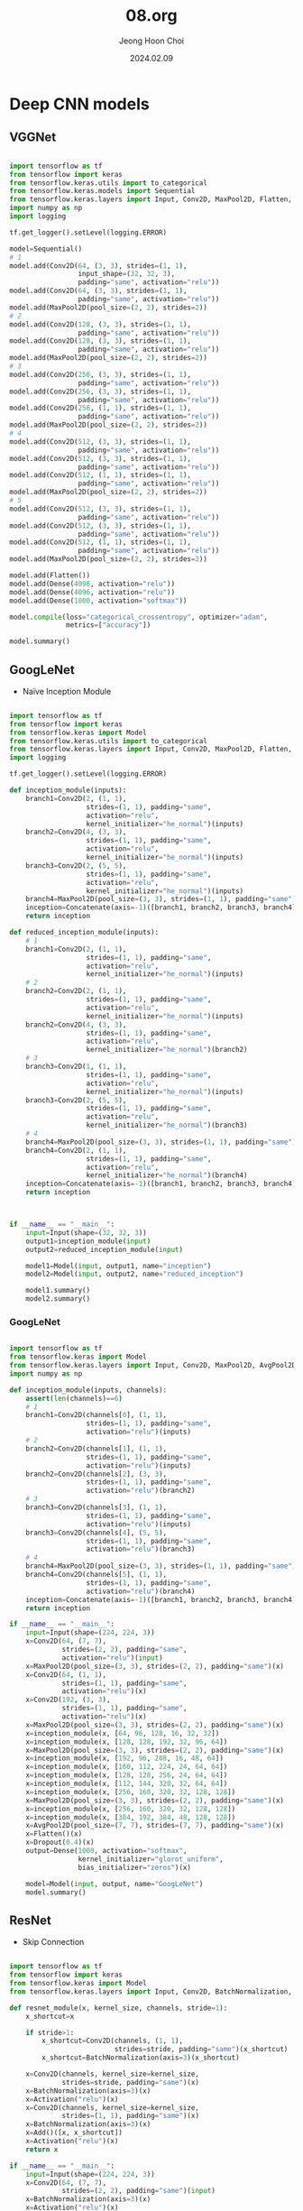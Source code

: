 #+TITLE: 08.org
#+AUTHOR: Jeong Hoon Choi
#+DATE: 2024.02.09

* Deep CNN models
** VGGNet
#+begin_src python :results output

import tensorflow as tf
from tensorflow import keras
from tensorflow.keras.utils import to_categorical
from tensorflow.keras.models import Sequential
from tensorflow.keras.layers import Input, Conv2D, MaxPool2D, Flatten, Dense
import numpy as np
import logging

tf.get_logger().setLevel(logging.ERROR)

model=Sequential()
# 1
model.add(Conv2D(64, (3, 3), strides=(1, 1),
                 input_shape=(32, 32, 3),
                 padding="same", activation="relu"))
model.add(Conv2D(64, (3, 3), strides=(1, 1),
                 padding="same", activation="relu"))
model.add(MaxPool2D(pool_size=(2, 2), strides=2))
# 2
model.add(Conv2D(128, (3, 3), strides=(1, 1),
                 padding="same", activation="relu"))
model.add(Conv2D(128, (3, 3), strides=(1, 1),
                 padding="same", activation="relu"))
model.add(MaxPool2D(pool_size=(2, 2), strides=2))
# 3
model.add(Conv2D(256, (3, 3), strides=(1, 1),
                 padding="same", activation="relu"))
model.add(Conv2D(256, (3, 3), strides=(1, 1),
                 padding="same", activation="relu"))
model.add(Conv2D(256, (1, 1), strides=(1, 1),
                 padding="same", activation="relu"))
model.add(MaxPool2D(pool_size=(2, 2), strides=2))
# 4
model.add(Conv2D(512, (3, 3), strides=(1, 1),
                 padding="same", activation="relu"))
model.add(Conv2D(512, (3, 3), strides=(1, 1),
                 padding="same", activation="relu"))
model.add(Conv2D(512, (1, 1), strides=(1, 1),
                 padding="same", activation="relu"))
model.add(MaxPool2D(pool_size=(2, 2), strides=2))
# 5
model.add(Conv2D(512, (3, 3), strides=(1, 1),
                 padding="same", activation="relu"))
model.add(Conv2D(512, (3, 3), strides=(1, 1),
                 padding="same", activation="relu"))
model.add(Conv2D(512, (1, 1), strides=(1, 1),
                 padding="same", activation="relu"))
model.add(MaxPool2D(pool_size=(2, 2), strides=2))

model.add(Flatten())
model.add(Dense(4096, activation="relu"))
model.add(Dense(4096, activation="relu"))
model.add(Dense(1000, activation="softmax"))

model.compile(loss="categorical_crossentropy", optimizer="adam",
              metrics=["accuracy"])

model.summary()

#+end_src

#+RESULTS:
#+begin_example
Model: "sequential"
_________________________________________________________________
 Layer (type)                Output Shape              Param #   
=================================================================
 conv2d (Conv2D)             (None, 32, 32, 64)        1792      
                                                                 
 conv2d_1 (Conv2D)           (None, 32, 32, 64)        36928     
                                                                 
 max_pooling2d (MaxPooling2  (None, 16, 16, 64)        0         
 D)                                                              
                                                                 
 conv2d_2 (Conv2D)           (None, 16, 16, 128)       73856     
                                                                 
 conv2d_3 (Conv2D)           (None, 16, 16, 128)       147584    
                                                                 
 max_pooling2d_1 (MaxPoolin  (None, 8, 8, 128)         0         
 g2D)                                                            
                                                                 
 conv2d_4 (Conv2D)           (None, 8, 8, 256)         295168    
                                                                 
 conv2d_5 (Conv2D)           (None, 8, 8, 256)         590080    
                                                                 
 conv2d_6 (Conv2D)           (None, 8, 8, 256)         65792     
                                                                 
 max_pooling2d_2 (MaxPoolin  (None, 4, 4, 256)         0         
 g2D)                                                            
                                                                 
 conv2d_7 (Conv2D)           (None, 4, 4, 512)         1180160   
                                                                 
 conv2d_8 (Conv2D)           (None, 4, 4, 512)         2359808   
                                                                 
 conv2d_9 (Conv2D)           (None, 4, 4, 512)         262656    
                                                                 
 max_pooling2d_3 (MaxPoolin  (None, 2, 2, 512)         0         
 g2D)                                                            
                                                                 
 conv2d_10 (Conv2D)          (None, 2, 2, 512)         2359808   
                                                                 
 conv2d_11 (Conv2D)          (None, 2, 2, 512)         2359808   
                                                                 
 conv2d_12 (Conv2D)          (None, 2, 2, 512)         262656    
                                                                 
 max_pooling2d_4 (MaxPoolin  (None, 1, 1, 512)         0         
 g2D)                                                            
                                                                 
 flatten (Flatten)           (None, 512)               0         
                                                                 
 dense (Dense)               (None, 4096)              2101248   
                                                                 
 dense_1 (Dense)             (None, 4096)              16781312  
                                                                 
 dense_2 (Dense)             (None, 1000)              4097000   
                                                                 
=================================================================
Total params: 32975656 (125.79 MB)
Trainable params: 32975656 (125.79 MB)
Non-trainable params: 0 (0.00 Byte)
_________________________________________________________________
#+end_example

** GoogLeNet
- Naïve Inception Module
#+begin_src python :results output

import tensorflow as tf
from tensorflow import keras
from tensorflow.keras import Model
from tensorflow.keras.utils import to_categorical
from tensorflow.keras.layers import Input, Conv2D, MaxPool2D, Flatten, Dense, Concatenate
import logging

tf.get_logger().setLevel(logging.ERROR)

def inception_module(inputs):
    branch1=Conv2D(2, (1, 1),
                   strides=(1, 1), padding="same",
                   activation="relu",
                   kernel_initializer="he_normal")(inputs)
    branch2=Conv2D(4, (3, 3),
                   strides=(1, 1), padding="same",
                   activation="relu",
                   kernel_initializer="he_normal")(inputs)
    branch3=Conv2D(2, (5, 5),
                   strides=(1, 1), padding="same",
                   activation="relu",
                   kernel_initializer="he_normal")(inputs)
    branch4=MaxPool2D(pool_size=(3, 3), strides=(1, 1), padding="same")(inputs)
    inception=Concatenate(axis=-1)([branch1, branch2, branch3, branch4])
    return inception

def reduced_inception_module(inputs):
    # 1
    branch1=Conv2D(2, (1, 1),
                   strides=(1, 1), padding="same",
                   activation="relu",
                   kernel_initializer="he_normal")(inputs)
    # 2
    branch2=Conv2D(2, (1, 1),
                   strides=(1, 1), padding="same",
                   activation="relu",
                   kernel_initializer="he_normal")(inputs)
    branch2=Conv2D(4, (3, 3),
                   strides=(1, 1), padding="same",
                   activation="relu",
                   kernel_initializer="he_normal")(branch2)
    # 3
    branch3=Conv2D(1, (1, 1),
                   strides=(1, 1), padding="same",
                   activation="relu",
                   kernel_initializer="he_normal")(inputs)
    branch3=Conv2D(2, (5, 5),
                   strides=(1, 1), padding="same",
                   activation="relu",
                   kernel_initializer="he_normal")(branch3)
    # 4
    branch4=MaxPool2D(pool_size=(3, 3), strides=(1, 1), padding="same")(inputs)
    branch4=Conv2D(2, (1, 1),
                   strides=(1, 1), padding="same",
                   activation="relu",
                   kernel_initializer="he_normal")(branch4)
    inception=Concatenate(axis=-1)([branch1, branch2, branch3, branch4])
    return inception
    
    

if __name__ == "__main__":
    input=Input(shape=(32, 32, 3))
    output1=inception_module(input)
    output2=reduced_inception_module(input)

    model1=Model(input, output1, name="inception")
    model2=Model(input, output2, name="reduced_inception")

    model1.summary()
    model2.summary()
    
#+end_src

#+RESULTS:
#+begin_example
Model: "inception"
__________________________________________________________________________________________________
 Layer (type)                Output Shape                 Param #   Connected to                  
==================================================================================================
 input_1 (InputLayer)        [(None, 32, 32, 3)]          0         []                            
                                                                                                  
 conv2d (Conv2D)             (None, 32, 32, 2)            8         ['input_1[0][0]']             
                                                                                                  
 conv2d_1 (Conv2D)           (None, 32, 32, 4)            112       ['input_1[0][0]']             
                                                                                                  
 conv2d_2 (Conv2D)           (None, 32, 32, 2)            152       ['input_1[0][0]']             
                                                                                                  
 max_pooling2d (MaxPooling2  (None, 32, 32, 3)            0         ['input_1[0][0]']             
 D)                                                                                               
                                                                                                  
 concatenate (Concatenate)   (None, 32, 32, 11)           0         ['conv2d[0][0]',              
                                                                     'conv2d_1[0][0]',            
                                                                     'conv2d_2[0][0]',            
                                                                     'max_pooling2d[0][0]']       
                                                                                                  
==================================================================================================
Total params: 272 (1.06 KB)
Trainable params: 272 (1.06 KB)
Non-trainable params: 0 (0.00 Byte)
__________________________________________________________________________________________________
Model: "reduced_inception"
__________________________________________________________________________________________________
 Layer (type)                Output Shape                 Param #   Connected to                  
==================================================================================================
 input_1 (InputLayer)        [(None, 32, 32, 3)]          0         []                            
                                                                                                  
 conv2d_4 (Conv2D)           (None, 32, 32, 2)            8         ['input_1[0][0]']             
                                                                                                  
 conv2d_6 (Conv2D)           (None, 32, 32, 1)            4         ['input_1[0][0]']             
                                                                                                  
 max_pooling2d_1 (MaxPoolin  (None, 32, 32, 3)            0         ['input_1[0][0]']             
 g2D)                                                                                             
                                                                                                  
 conv2d_3 (Conv2D)           (None, 32, 32, 2)            8         ['input_1[0][0]']             
                                                                                                  
 conv2d_5 (Conv2D)           (None, 32, 32, 4)            76        ['conv2d_4[0][0]']            
                                                                                                  
 conv2d_7 (Conv2D)           (None, 32, 32, 2)            52        ['conv2d_6[0][0]']            
                                                                                                  
 conv2d_8 (Conv2D)           (None, 32, 32, 2)            8         ['max_pooling2d_1[0][0]']     
                                                                                                  
 concatenate_1 (Concatenate  (None, 32, 32, 10)           0         ['conv2d_3[0][0]',            
 )                                                                   'conv2d_5[0][0]',            
                                                                     'conv2d_7[0][0]',            
                                                                     'conv2d_8[0][0]']            
                                                                                                  
==================================================================================================
Total params: 156 (624.00 Byte)
Trainable params: 156 (624.00 Byte)
Non-trainable params: 0 (0.00 Byte)
__________________________________________________________________________________________________
#+end_example

*** GoogLeNet
#+begin_src python :results output

import tensorflow as tf
from tensorflow.keras import Model
from tensorflow.keras.layers import Input, Conv2D, MaxPool2D, AvgPool2D, Flatten, Dense, Concatenate, Dropout
import numpy as np

def inception_module(inputs, channels):
    assert(len(channels)==6)
    # 1
    branch1=Conv2D(channels[0], (1, 1),
                   strides=(1, 1), padding="same",
                   activation="relu")(inputs)
    # 2
    branch2=Conv2D(channels[1], (1, 1),
                   strides=(1, 1), padding="same",
                   activation="relu")(inputs)
    branch2=Conv2D(channels[2], (3, 3),
                   strides=(1, 1), padding="same",
                   activation="relu")(branch2)
    # 3
    branch3=Conv2D(channels[3], (1, 1),
                   strides=(1, 1), padding="same",
                   activation="relu")(inputs)
    branch3=Conv2D(channels[4], (5, 5),
                   strides=(1, 1), padding="same",
                   activation="relu")(branch3)
    # 4
    branch4=MaxPool2D(pool_size=(3, 3), strides=(1, 1), padding="same")(inputs)
    branch4=Conv2D(channels[5], (1, 1),
                   strides=(1, 1), padding="same",
                   activation="relu")(branch4)
    inception=Concatenate(axis=-1)([branch1, branch2, branch3, branch4])
    return inception
    
if __name__ == "__main__":
    input=Input(shape=(224, 224, 3))
    x=Conv2D(64, (7, 7),
             strides=(2, 2), padding="same",
             activation="relu")(input)
    x=MaxPool2D(pool_size=(3, 3), strides=(2, 2), padding="same")(x)
    x=Conv2D(64, (1, 1),
             strides=(1, 1), padding="same",
             activation="relu")(x)
    x=Conv2D(192, (3, 3),
             strides=(1, 1), padding="same",
             activation="relu")(x)
    x=MaxPool2D(pool_size=(3, 3), strides=(2, 2), padding="same")(x)
    x=inception_module(x, [64, 96, 128, 16, 32, 32])
    x=inception_module(x, [128, 128, 192, 32, 96, 64])
    x=MaxPool2D(pool_size=(3, 3), strides=(2, 2), padding="same")(x)
    x=inception_module(x, [192, 96, 208, 16, 48, 64])
    x=inception_module(x, [160, 112, 224, 24, 64, 64])
    x=inception_module(x, [128, 128, 256, 24, 64, 64])
    x=inception_module(x, [112, 144, 320, 32, 64, 64])
    x=inception_module(x, [256, 160, 320, 32, 128, 128])
    x=MaxPool2D(pool_size=(3, 3), strides=(2, 2), padding="same")(x)
    x=inception_module(x, [256, 160, 320, 32, 128, 128])
    x=inception_module(x, [384, 192, 384, 48, 128, 128])
    x=AvgPool2D(pool_size=(7, 7), strides=(7, 7), padding="same")(x)
    x=Flatten()(x)
    x=Dropout(0.4)(x)
    output=Dense(1000, activation="softmax",
                 kernel_initializer="glorot_uniform",
                 bias_initializer="zeros")(x)

    model=Model(input, output, name="GoogLeNet")
    model.summary()
    
#+end_src

#+RESULTS:
#+begin_example
Model: "GoogLeNet"
__________________________________________________________________________________________________
 Layer (type)                Output Shape                 Param #   Connected to                  
==================================================================================================
 input_1 (InputLayer)        [(None, 224, 224, 3)]        0         []                            
                                                                                                  
 conv2d (Conv2D)             (None, 112, 112, 64)         9472      ['input_1[0][0]']             
                                                                                                  
 max_pooling2d (MaxPooling2  (None, 56, 56, 64)           0         ['conv2d[0][0]']              
 D)                                                                                               
                                                                                                  
 conv2d_1 (Conv2D)           (None, 56, 56, 64)           4160      ['max_pooling2d[0][0]']       
                                                                                                  
 conv2d_2 (Conv2D)           (None, 56, 56, 192)          110784    ['conv2d_1[0][0]']            
                                                                                                  
 max_pooling2d_1 (MaxPoolin  (None, 28, 28, 192)          0         ['conv2d_2[0][0]']            
 g2D)                                                                                             
                                                                                                  
 conv2d_4 (Conv2D)           (None, 28, 28, 96)           18528     ['max_pooling2d_1[0][0]']     
                                                                                                  
 conv2d_6 (Conv2D)           (None, 28, 28, 16)           3088      ['max_pooling2d_1[0][0]']     
                                                                                                  
 max_pooling2d_2 (MaxPoolin  (None, 28, 28, 192)          0         ['max_pooling2d_1[0][0]']     
 g2D)                                                                                             
                                                                                                  
 conv2d_3 (Conv2D)           (None, 28, 28, 64)           12352     ['max_pooling2d_1[0][0]']     
                                                                                                  
 conv2d_5 (Conv2D)           (None, 28, 28, 128)          110720    ['conv2d_4[0][0]']            
                                                                                                  
 conv2d_7 (Conv2D)           (None, 28, 28, 32)           12832     ['conv2d_6[0][0]']            
                                                                                                  
 conv2d_8 (Conv2D)           (None, 28, 28, 32)           6176      ['max_pooling2d_2[0][0]']     
                                                                                                  
 concatenate (Concatenate)   (None, 28, 28, 256)          0         ['conv2d_3[0][0]',            
                                                                     'conv2d_5[0][0]',            
                                                                     'conv2d_7[0][0]',            
                                                                     'conv2d_8[0][0]']            
                                                                                                  
 conv2d_10 (Conv2D)          (None, 28, 28, 128)          32896     ['concatenate[0][0]']         
                                                                                                  
 conv2d_12 (Conv2D)          (None, 28, 28, 32)           8224      ['concatenate[0][0]']         
                                                                                                  
 max_pooling2d_3 (MaxPoolin  (None, 28, 28, 256)          0         ['concatenate[0][0]']         
 g2D)                                                                                             
                                                                                                  
 conv2d_9 (Conv2D)           (None, 28, 28, 128)          32896     ['concatenate[0][0]']         
                                                                                                  
 conv2d_11 (Conv2D)          (None, 28, 28, 192)          221376    ['conv2d_10[0][0]']           
                                                                                                  
 conv2d_13 (Conv2D)          (None, 28, 28, 96)           76896     ['conv2d_12[0][0]']           
                                                                                                  
 conv2d_14 (Conv2D)          (None, 28, 28, 64)           16448     ['max_pooling2d_3[0][0]']     
                                                                                                  
 concatenate_1 (Concatenate  (None, 28, 28, 480)          0         ['conv2d_9[0][0]',            
 )                                                                   'conv2d_11[0][0]',           
                                                                     'conv2d_13[0][0]',           
                                                                     'conv2d_14[0][0]']           
                                                                                                  
 max_pooling2d_4 (MaxPoolin  (None, 14, 14, 480)          0         ['concatenate_1[0][0]']       
 g2D)                                                                                             
                                                                                                  
 conv2d_16 (Conv2D)          (None, 14, 14, 96)           46176     ['max_pooling2d_4[0][0]']     
                                                                                                  
 conv2d_18 (Conv2D)          (None, 14, 14, 16)           7696      ['max_pooling2d_4[0][0]']     
                                                                                                  
 max_pooling2d_5 (MaxPoolin  (None, 14, 14, 480)          0         ['max_pooling2d_4[0][0]']     
 g2D)                                                                                             
                                                                                                  
 conv2d_15 (Conv2D)          (None, 14, 14, 192)          92352     ['max_pooling2d_4[0][0]']     
                                                                                                  
 conv2d_17 (Conv2D)          (None, 14, 14, 208)          179920    ['conv2d_16[0][0]']           
                                                                                                  
 conv2d_19 (Conv2D)          (None, 14, 14, 48)           19248     ['conv2d_18[0][0]']           
                                                                                                  
 conv2d_20 (Conv2D)          (None, 14, 14, 64)           30784     ['max_pooling2d_5[0][0]']     
                                                                                                  
 concatenate_2 (Concatenate  (None, 14, 14, 512)          0         ['conv2d_15[0][0]',           
 )                                                                   'conv2d_17[0][0]',           
                                                                     'conv2d_19[0][0]',           
                                                                     'conv2d_20[0][0]']           
                                                                                                  
 conv2d_22 (Conv2D)          (None, 14, 14, 112)          57456     ['concatenate_2[0][0]']       
                                                                                                  
 conv2d_24 (Conv2D)          (None, 14, 14, 24)           12312     ['concatenate_2[0][0]']       
                                                                                                  
 max_pooling2d_6 (MaxPoolin  (None, 14, 14, 512)          0         ['concatenate_2[0][0]']       
 g2D)                                                                                             
                                                                                                  
 conv2d_21 (Conv2D)          (None, 14, 14, 160)          82080     ['concatenate_2[0][0]']       
                                                                                                  
 conv2d_23 (Conv2D)          (None, 14, 14, 224)          226016    ['conv2d_22[0][0]']           
                                                                                                  
 conv2d_25 (Conv2D)          (None, 14, 14, 64)           38464     ['conv2d_24[0][0]']           
                                                                                                  
 conv2d_26 (Conv2D)          (None, 14, 14, 64)           32832     ['max_pooling2d_6[0][0]']     
                                                                                                  
 concatenate_3 (Concatenate  (None, 14, 14, 512)          0         ['conv2d_21[0][0]',           
 )                                                                   'conv2d_23[0][0]',           
                                                                     'conv2d_25[0][0]',           
                                                                     'conv2d_26[0][0]']           
                                                                                                  
 conv2d_28 (Conv2D)          (None, 14, 14, 128)          65664     ['concatenate_3[0][0]']       
                                                                                                  
 conv2d_30 (Conv2D)          (None, 14, 14, 24)           12312     ['concatenate_3[0][0]']       
                                                                                                  
 max_pooling2d_7 (MaxPoolin  (None, 14, 14, 512)          0         ['concatenate_3[0][0]']       
 g2D)                                                                                             
                                                                                                  
 conv2d_27 (Conv2D)          (None, 14, 14, 128)          65664     ['concatenate_3[0][0]']       
                                                                                                  
 conv2d_29 (Conv2D)          (None, 14, 14, 256)          295168    ['conv2d_28[0][0]']           
                                                                                                  
 conv2d_31 (Conv2D)          (None, 14, 14, 64)           38464     ['conv2d_30[0][0]']           
                                                                                                  
 conv2d_32 (Conv2D)          (None, 14, 14, 64)           32832     ['max_pooling2d_7[0][0]']     
                                                                                                  
 concatenate_4 (Concatenate  (None, 14, 14, 512)          0         ['conv2d_27[0][0]',           
 )                                                                   'conv2d_29[0][0]',           
                                                                     'conv2d_31[0][0]',           
                                                                     'conv2d_32[0][0]']           
                                                                                                  
 conv2d_34 (Conv2D)          (None, 14, 14, 144)          73872     ['concatenate_4[0][0]']       
                                                                                                  
 conv2d_36 (Conv2D)          (None, 14, 14, 32)           16416     ['concatenate_4[0][0]']       
                                                                                                  
 max_pooling2d_8 (MaxPoolin  (None, 14, 14, 512)          0         ['concatenate_4[0][0]']       
 g2D)                                                                                             
                                                                                                  
 conv2d_33 (Conv2D)          (None, 14, 14, 112)          57456     ['concatenate_4[0][0]']       
                                                                                                  
 conv2d_35 (Conv2D)          (None, 14, 14, 320)          415040    ['conv2d_34[0][0]']           
                                                                                                  
 conv2d_37 (Conv2D)          (None, 14, 14, 64)           51264     ['conv2d_36[0][0]']           
                                                                                                  
 conv2d_38 (Conv2D)          (None, 14, 14, 64)           32832     ['max_pooling2d_8[0][0]']     
                                                                                                  
 concatenate_5 (Concatenate  (None, 14, 14, 560)          0         ['conv2d_33[0][0]',           
 )                                                                   'conv2d_35[0][0]',           
                                                                     'conv2d_37[0][0]',           
                                                                     'conv2d_38[0][0]']           
                                                                                                  
 conv2d_40 (Conv2D)          (None, 14, 14, 160)          89760     ['concatenate_5[0][0]']       
                                                                                                  
 conv2d_42 (Conv2D)          (None, 14, 14, 32)           17952     ['concatenate_5[0][0]']       
                                                                                                  
 max_pooling2d_9 (MaxPoolin  (None, 14, 14, 560)          0         ['concatenate_5[0][0]']       
 g2D)                                                                                             
                                                                                                  
 conv2d_39 (Conv2D)          (None, 14, 14, 256)          143616    ['concatenate_5[0][0]']       
                                                                                                  
 conv2d_41 (Conv2D)          (None, 14, 14, 320)          461120    ['conv2d_40[0][0]']           
                                                                                                  
 conv2d_43 (Conv2D)          (None, 14, 14, 128)          102528    ['conv2d_42[0][0]']           
                                                                                                  
 conv2d_44 (Conv2D)          (None, 14, 14, 128)          71808     ['max_pooling2d_9[0][0]']     
                                                                                                  
 concatenate_6 (Concatenate  (None, 14, 14, 832)          0         ['conv2d_39[0][0]',           
 )                                                                   'conv2d_41[0][0]',           
                                                                     'conv2d_43[0][0]',           
                                                                     'conv2d_44[0][0]']           
                                                                                                  
 max_pooling2d_10 (MaxPooli  (None, 7, 7, 832)            0         ['concatenate_6[0][0]']       
 ng2D)                                                                                            
                                                                                                  
 conv2d_46 (Conv2D)          (None, 7, 7, 160)            133280    ['max_pooling2d_10[0][0]']    
                                                                                                  
 conv2d_48 (Conv2D)          (None, 7, 7, 32)             26656     ['max_pooling2d_10[0][0]']    
                                                                                                  
 max_pooling2d_11 (MaxPooli  (None, 7, 7, 832)            0         ['max_pooling2d_10[0][0]']    
 ng2D)                                                                                            
                                                                                                  
 conv2d_45 (Conv2D)          (None, 7, 7, 256)            213248    ['max_pooling2d_10[0][0]']    
                                                                                                  
 conv2d_47 (Conv2D)          (None, 7, 7, 320)            461120    ['conv2d_46[0][0]']           
                                                                                                  
 conv2d_49 (Conv2D)          (None, 7, 7, 128)            102528    ['conv2d_48[0][0]']           
                                                                                                  
 conv2d_50 (Conv2D)          (None, 7, 7, 128)            106624    ['max_pooling2d_11[0][0]']    
                                                                                                  
 concatenate_7 (Concatenate  (None, 7, 7, 832)            0         ['conv2d_45[0][0]',           
 )                                                                   'conv2d_47[0][0]',           
                                                                     'conv2d_49[0][0]',           
                                                                     'conv2d_50[0][0]']           
                                                                                                  
 conv2d_52 (Conv2D)          (None, 7, 7, 192)            159936    ['concatenate_7[0][0]']       
                                                                                                  
 conv2d_54 (Conv2D)          (None, 7, 7, 48)             39984     ['concatenate_7[0][0]']       
                                                                                                  
 max_pooling2d_12 (MaxPooli  (None, 7, 7, 832)            0         ['concatenate_7[0][0]']       
 ng2D)                                                                                            
                                                                                                  
 conv2d_51 (Conv2D)          (None, 7, 7, 384)            319872    ['concatenate_7[0][0]']       
                                                                                                  
 conv2d_53 (Conv2D)          (None, 7, 7, 384)            663936    ['conv2d_52[0][0]']           
                                                                                                  
 conv2d_55 (Conv2D)          (None, 7, 7, 128)            153728    ['conv2d_54[0][0]']           
                                                                                                  
 conv2d_56 (Conv2D)          (None, 7, 7, 128)            106624    ['max_pooling2d_12[0][0]']    
                                                                                                  
 concatenate_8 (Concatenate  (None, 7, 7, 1024)           0         ['conv2d_51[0][0]',           
 )                                                                   'conv2d_53[0][0]',           
                                                                     'conv2d_55[0][0]',           
                                                                     'conv2d_56[0][0]']           
                                                                                                  
 average_pooling2d (Average  (None, 1, 1, 1024)           0         ['concatenate_8[0][0]']       
 Pooling2D)                                                                                       
                                                                                                  
 flatten (Flatten)           (None, 1024)                 0         ['average_pooling2d[0][0]']   
                                                                                                  
 dropout (Dropout)           (None, 1024)                 0         ['flatten[0][0]']             
                                                                                                  
 dense (Dense)               (None, 1000)                 1025000   ['dropout[0][0]']             
                                                                                                  
==================================================================================================
Total params: 7058488 (26.93 MB)
Trainable params: 7058488 (26.93 MB)
Non-trainable params: 0 (0.00 Byte)
__________________________________________________________________________________________________
#+end_example

** ResNet
- Skip Connection
#+begin_src python :results output

import tensorflow as tf
from tensorflow import keras
from tensorflow.keras import Model
from tensorflow.keras.layers import Input, Conv2D, BatchNormalization, Activation, Add, AveragePooling2D, Dense

def resnet_module(x, kernel_size, channels, stride=1):
    x_shortcut=x

    if stride>1:
        x_shortcut=Conv2D(channels, (1, 1),
                          strides=stride, padding="same")(x_shortcut)
        x_shortcut=BatchNormalization(axis=3)(x_shortcut)

    x=Conv2D(channels, kernel_size=kernel_size,
             strides=stride, padding="same")(x)
    x=BatchNormalization(axis=3)(x)
    x=Activation("relu")(x)
    x=Conv2D(channels, kernel_size=kernel_size,
             strides=(1, 1), padding="same")(x)
    x=BatchNormalization(axis=3)(x)
    x=Add()([x, x_shortcut])
    x=Activation("relu")(x)
    return x

if __name__ == "__main__":
    input=Input(shape=(224, 224, 3))
    x=Conv2D(64, (7, 7),
             strides=(2, 2), padding="same")(input)
    x=BatchNormalization(axis=3)(x)
    x=Activation("relu")(x)

    for i in range(3): x=resnet_module(x, (3, 3), 64, 1)

    x=resnet_module(x, (3, 3), 128, 2)

    for i in range(3): x=resnet_module(x, (3, 3), 128, 1)

    x=resnet_module(x, (3, 3), 256, 2)

    for i in range(5): x=resnet_module(x, (3, 3), 256, 1)

    x=resnet_module(x, (3, 3), 512, 2)

    for i in range(2): x=resnet_module(x, (3, 3), 512, 1)

    x=AveragePooling2D(pool_size=(7, 7), strides=7, padding="same")(x)
    output=Dense(1000, activation="softmax",
                 kernel_initializer="glorot_uniform",
                 bias_initializer="zeros")(x)
    
    model=Model(inputs=input, outputs=output, name="ResNet-34")
    model.summary()

#+end_src

#+RESULTS:
#+begin_example
Model: "ResNet-34"
__________________________________________________________________________________________________
 Layer (type)                Output Shape                 Param #   Connected to                  
==================================================================================================
 input_1 (InputLayer)        [(None, 224, 224, 3)]        0         []                            
                                                                                                  
 conv2d (Conv2D)             (None, 112, 112, 64)         9472      ['input_1[0][0]']             
                                                                                                  
 batch_normalization (Batch  (None, 112, 112, 64)         256       ['conv2d[0][0]']              
 Normalization)                                                                                   
                                                                                                  
 activation (Activation)     (None, 112, 112, 64)         0         ['batch_normalization[0][0]'] 
                                                                                                  
 conv2d_1 (Conv2D)           (None, 112, 112, 64)         36928     ['activation[0][0]']          
                                                                                                  
 batch_normalization_1 (Bat  (None, 112, 112, 64)         256       ['conv2d_1[0][0]']            
 chNormalization)                                                                                 
                                                                                                  
 activation_1 (Activation)   (None, 112, 112, 64)         0         ['batch_normalization_1[0][0]'
                                                                    ]                             
                                                                                                  
 conv2d_2 (Conv2D)           (None, 112, 112, 64)         36928     ['activation_1[0][0]']        
                                                                                                  
 batch_normalization_2 (Bat  (None, 112, 112, 64)         256       ['conv2d_2[0][0]']            
 chNormalization)                                                                                 
                                                                                                  
 add (Add)                   (None, 112, 112, 64)         0         ['batch_normalization_2[0][0]'
                                                                    , 'activation[0][0]']         
                                                                                                  
 activation_2 (Activation)   (None, 112, 112, 64)         0         ['add[0][0]']                 
                                                                                                  
 conv2d_3 (Conv2D)           (None, 112, 112, 64)         36928     ['activation_2[0][0]']        
                                                                                                  
 batch_normalization_3 (Bat  (None, 112, 112, 64)         256       ['conv2d_3[0][0]']            
 chNormalization)                                                                                 
                                                                                                  
 activation_3 (Activation)   (None, 112, 112, 64)         0         ['batch_normalization_3[0][0]'
                                                                    ]                             
                                                                                                  
 conv2d_4 (Conv2D)           (None, 112, 112, 64)         36928     ['activation_3[0][0]']        
                                                                                                  
 batch_normalization_4 (Bat  (None, 112, 112, 64)         256       ['conv2d_4[0][0]']            
 chNormalization)                                                                                 
                                                                                                  
 add_1 (Add)                 (None, 112, 112, 64)         0         ['batch_normalization_4[0][0]'
                                                                    , 'activation_2[0][0]']       
                                                                                                  
 activation_4 (Activation)   (None, 112, 112, 64)         0         ['add_1[0][0]']               
                                                                                                  
 conv2d_5 (Conv2D)           (None, 112, 112, 64)         36928     ['activation_4[0][0]']        
                                                                                                  
 batch_normalization_5 (Bat  (None, 112, 112, 64)         256       ['conv2d_5[0][0]']            
 chNormalization)                                                                                 
                                                                                                  
 activation_5 (Activation)   (None, 112, 112, 64)         0         ['batch_normalization_5[0][0]'
                                                                    ]                             
                                                                                                  
 conv2d_6 (Conv2D)           (None, 112, 112, 64)         36928     ['activation_5[0][0]']        
                                                                                                  
 batch_normalization_6 (Bat  (None, 112, 112, 64)         256       ['conv2d_6[0][0]']            
 chNormalization)                                                                                 
                                                                                                  
 add_2 (Add)                 (None, 112, 112, 64)         0         ['batch_normalization_6[0][0]'
                                                                    , 'activation_4[0][0]']       
                                                                                                  
 activation_6 (Activation)   (None, 112, 112, 64)         0         ['add_2[0][0]']               
                                                                                                  
 conv2d_8 (Conv2D)           (None, 56, 56, 128)          73856     ['activation_6[0][0]']        
                                                                                                  
 batch_normalization_8 (Bat  (None, 56, 56, 128)          512       ['conv2d_8[0][0]']            
 chNormalization)                                                                                 
                                                                                                  
 activation_7 (Activation)   (None, 56, 56, 128)          0         ['batch_normalization_8[0][0]'
                                                                    ]                             
                                                                                                  
 conv2d_9 (Conv2D)           (None, 56, 56, 128)          147584    ['activation_7[0][0]']        
                                                                                                  
 conv2d_7 (Conv2D)           (None, 56, 56, 128)          8320      ['activation_6[0][0]']        
                                                                                                  
 batch_normalization_9 (Bat  (None, 56, 56, 128)          512       ['conv2d_9[0][0]']            
 chNormalization)                                                                                 
                                                                                                  
 batch_normalization_7 (Bat  (None, 56, 56, 128)          512       ['conv2d_7[0][0]']            
 chNormalization)                                                                                 
                                                                                                  
 add_3 (Add)                 (None, 56, 56, 128)          0         ['batch_normalization_9[0][0]'
                                                                    , 'batch_normalization_7[0][0]
                                                                    ']                            
                                                                                                  
 activation_8 (Activation)   (None, 56, 56, 128)          0         ['add_3[0][0]']               
                                                                                                  
 conv2d_10 (Conv2D)          (None, 56, 56, 128)          147584    ['activation_8[0][0]']        
                                                                                                  
 batch_normalization_10 (Ba  (None, 56, 56, 128)          512       ['conv2d_10[0][0]']           
 tchNormalization)                                                                                
                                                                                                  
 activation_9 (Activation)   (None, 56, 56, 128)          0         ['batch_normalization_10[0][0]
                                                                    ']                            
                                                                                                  
 conv2d_11 (Conv2D)          (None, 56, 56, 128)          147584    ['activation_9[0][0]']        
                                                                                                  
 batch_normalization_11 (Ba  (None, 56, 56, 128)          512       ['conv2d_11[0][0]']           
 tchNormalization)                                                                                
                                                                                                  
 add_4 (Add)                 (None, 56, 56, 128)          0         ['batch_normalization_11[0][0]
                                                                    ',                            
                                                                     'activation_8[0][0]']        
                                                                                                  
 activation_10 (Activation)  (None, 56, 56, 128)          0         ['add_4[0][0]']               
                                                                                                  
 conv2d_12 (Conv2D)          (None, 56, 56, 128)          147584    ['activation_10[0][0]']       
                                                                                                  
 batch_normalization_12 (Ba  (None, 56, 56, 128)          512       ['conv2d_12[0][0]']           
 tchNormalization)                                                                                
                                                                                                  
 activation_11 (Activation)  (None, 56, 56, 128)          0         ['batch_normalization_12[0][0]
                                                                    ']                            
                                                                                                  
 conv2d_13 (Conv2D)          (None, 56, 56, 128)          147584    ['activation_11[0][0]']       
                                                                                                  
 batch_normalization_13 (Ba  (None, 56, 56, 128)          512       ['conv2d_13[0][0]']           
 tchNormalization)                                                                                
                                                                                                  
 add_5 (Add)                 (None, 56, 56, 128)          0         ['batch_normalization_13[0][0]
                                                                    ',                            
                                                                     'activation_10[0][0]']       
                                                                                                  
 activation_12 (Activation)  (None, 56, 56, 128)          0         ['add_5[0][0]']               
                                                                                                  
 conv2d_14 (Conv2D)          (None, 56, 56, 128)          147584    ['activation_12[0][0]']       
                                                                                                  
 batch_normalization_14 (Ba  (None, 56, 56, 128)          512       ['conv2d_14[0][0]']           
 tchNormalization)                                                                                
                                                                                                  
 activation_13 (Activation)  (None, 56, 56, 128)          0         ['batch_normalization_14[0][0]
                                                                    ']                            
                                                                                                  
 conv2d_15 (Conv2D)          (None, 56, 56, 128)          147584    ['activation_13[0][0]']       
                                                                                                  
 batch_normalization_15 (Ba  (None, 56, 56, 128)          512       ['conv2d_15[0][0]']           
 tchNormalization)                                                                                
                                                                                                  
 add_6 (Add)                 (None, 56, 56, 128)          0         ['batch_normalization_15[0][0]
                                                                    ',                            
                                                                     'activation_12[0][0]']       
                                                                                                  
 activation_14 (Activation)  (None, 56, 56, 128)          0         ['add_6[0][0]']               
                                                                                                  
 conv2d_17 (Conv2D)          (None, 28, 28, 256)          295168    ['activation_14[0][0]']       
                                                                                                  
 batch_normalization_17 (Ba  (None, 28, 28, 256)          1024      ['conv2d_17[0][0]']           
 tchNormalization)                                                                                
                                                                                                  
 activation_15 (Activation)  (None, 28, 28, 256)          0         ['batch_normalization_17[0][0]
                                                                    ']                            
                                                                                                  
 conv2d_18 (Conv2D)          (None, 28, 28, 256)          590080    ['activation_15[0][0]']       
                                                                                                  
 conv2d_16 (Conv2D)          (None, 28, 28, 256)          33024     ['activation_14[0][0]']       
                                                                                                  
 batch_normalization_18 (Ba  (None, 28, 28, 256)          1024      ['conv2d_18[0][0]']           
 tchNormalization)                                                                                
                                                                                                  
 batch_normalization_16 (Ba  (None, 28, 28, 256)          1024      ['conv2d_16[0][0]']           
 tchNormalization)                                                                                
                                                                                                  
 add_7 (Add)                 (None, 28, 28, 256)          0         ['batch_normalization_18[0][0]
                                                                    ',                            
                                                                     'batch_normalization_16[0][0]
                                                                    ']                            
                                                                                                  
 activation_16 (Activation)  (None, 28, 28, 256)          0         ['add_7[0][0]']               
                                                                                                  
 conv2d_19 (Conv2D)          (None, 28, 28, 256)          590080    ['activation_16[0][0]']       
                                                                                                  
 batch_normalization_19 (Ba  (None, 28, 28, 256)          1024      ['conv2d_19[0][0]']           
 tchNormalization)                                                                                
                                                                                                  
 activation_17 (Activation)  (None, 28, 28, 256)          0         ['batch_normalization_19[0][0]
                                                                    ']                            
                                                                                                  
 conv2d_20 (Conv2D)          (None, 28, 28, 256)          590080    ['activation_17[0][0]']       
                                                                                                  
 batch_normalization_20 (Ba  (None, 28, 28, 256)          1024      ['conv2d_20[0][0]']           
 tchNormalization)                                                                                
                                                                                                  
 add_8 (Add)                 (None, 28, 28, 256)          0         ['batch_normalization_20[0][0]
                                                                    ',                            
                                                                     'activation_16[0][0]']       
                                                                                                  
 activation_18 (Activation)  (None, 28, 28, 256)          0         ['add_8[0][0]']               
                                                                                                  
 conv2d_21 (Conv2D)          (None, 28, 28, 256)          590080    ['activation_18[0][0]']       
                                                                                                  
 batch_normalization_21 (Ba  (None, 28, 28, 256)          1024      ['conv2d_21[0][0]']           
 tchNormalization)                                                                                
                                                                                                  
 activation_19 (Activation)  (None, 28, 28, 256)          0         ['batch_normalization_21[0][0]
                                                                    ']                            
                                                                                                  
 conv2d_22 (Conv2D)          (None, 28, 28, 256)          590080    ['activation_19[0][0]']       
                                                                                                  
 batch_normalization_22 (Ba  (None, 28, 28, 256)          1024      ['conv2d_22[0][0]']           
 tchNormalization)                                                                                
                                                                                                  
 add_9 (Add)                 (None, 28, 28, 256)          0         ['batch_normalization_22[0][0]
                                                                    ',                            
                                                                     'activation_18[0][0]']       
                                                                                                  
 activation_20 (Activation)  (None, 28, 28, 256)          0         ['add_9[0][0]']               
                                                                                                  
 conv2d_23 (Conv2D)          (None, 28, 28, 256)          590080    ['activation_20[0][0]']       
                                                                                                  
 batch_normalization_23 (Ba  (None, 28, 28, 256)          1024      ['conv2d_23[0][0]']           
 tchNormalization)                                                                                
                                                                                                  
 activation_21 (Activation)  (None, 28, 28, 256)          0         ['batch_normalization_23[0][0]
                                                                    ']                            
                                                                                                  
 conv2d_24 (Conv2D)          (None, 28, 28, 256)          590080    ['activation_21[0][0]']       
                                                                                                  
 batch_normalization_24 (Ba  (None, 28, 28, 256)          1024      ['conv2d_24[0][0]']           
 tchNormalization)                                                                                
                                                                                                  
 add_10 (Add)                (None, 28, 28, 256)          0         ['batch_normalization_24[0][0]
                                                                    ',                            
                                                                     'activation_20[0][0]']       
                                                                                                  
 activation_22 (Activation)  (None, 28, 28, 256)          0         ['add_10[0][0]']              
                                                                                                  
 conv2d_25 (Conv2D)          (None, 28, 28, 256)          590080    ['activation_22[0][0]']       
                                                                                                  
 batch_normalization_25 (Ba  (None, 28, 28, 256)          1024      ['conv2d_25[0][0]']           
 tchNormalization)                                                                                
                                                                                                  
 activation_23 (Activation)  (None, 28, 28, 256)          0         ['batch_normalization_25[0][0]
                                                                    ']                            
                                                                                                  
 conv2d_26 (Conv2D)          (None, 28, 28, 256)          590080    ['activation_23[0][0]']       
                                                                                                  
 batch_normalization_26 (Ba  (None, 28, 28, 256)          1024      ['conv2d_26[0][0]']           
 tchNormalization)                                                                                
                                                                                                  
 add_11 (Add)                (None, 28, 28, 256)          0         ['batch_normalization_26[0][0]
                                                                    ',                            
                                                                     'activation_22[0][0]']       
                                                                                                  
 activation_24 (Activation)  (None, 28, 28, 256)          0         ['add_11[0][0]']              
                                                                                                  
 conv2d_27 (Conv2D)          (None, 28, 28, 256)          590080    ['activation_24[0][0]']       
                                                                                                  
 batch_normalization_27 (Ba  (None, 28, 28, 256)          1024      ['conv2d_27[0][0]']           
 tchNormalization)                                                                                
                                                                                                  
 activation_25 (Activation)  (None, 28, 28, 256)          0         ['batch_normalization_27[0][0]
                                                                    ']                            
                                                                                                  
 conv2d_28 (Conv2D)          (None, 28, 28, 256)          590080    ['activation_25[0][0]']       
                                                                                                  
 batch_normalization_28 (Ba  (None, 28, 28, 256)          1024      ['conv2d_28[0][0]']           
 tchNormalization)                                                                                
                                                                                                  
 add_12 (Add)                (None, 28, 28, 256)          0         ['batch_normalization_28[0][0]
                                                                    ',                            
                                                                     'activation_24[0][0]']       
                                                                                                  
 activation_26 (Activation)  (None, 28, 28, 256)          0         ['add_12[0][0]']              
                                                                                                  
 conv2d_30 (Conv2D)          (None, 14, 14, 512)          1180160   ['activation_26[0][0]']       
                                                                                                  
 batch_normalization_30 (Ba  (None, 14, 14, 512)          2048      ['conv2d_30[0][0]']           
 tchNormalization)                                                                                
                                                                                                  
 activation_27 (Activation)  (None, 14, 14, 512)          0         ['batch_normalization_30[0][0]
                                                                    ']                            
                                                                                                  
 conv2d_31 (Conv2D)          (None, 14, 14, 512)          2359808   ['activation_27[0][0]']       
                                                                                                  
 conv2d_29 (Conv2D)          (None, 14, 14, 512)          131584    ['activation_26[0][0]']       
                                                                                                  
 batch_normalization_31 (Ba  (None, 14, 14, 512)          2048      ['conv2d_31[0][0]']           
 tchNormalization)                                                                                
                                                                                                  
 batch_normalization_29 (Ba  (None, 14, 14, 512)          2048      ['conv2d_29[0][0]']           
 tchNormalization)                                                                                
                                                                                                  
 add_13 (Add)                (None, 14, 14, 512)          0         ['batch_normalization_31[0][0]
                                                                    ',                            
                                                                     'batch_normalization_29[0][0]
                                                                    ']                            
                                                                                                  
 activation_28 (Activation)  (None, 14, 14, 512)          0         ['add_13[0][0]']              
                                                                                                  
 conv2d_32 (Conv2D)          (None, 14, 14, 512)          2359808   ['activation_28[0][0]']       
                                                                                                  
 batch_normalization_32 (Ba  (None, 14, 14, 512)          2048      ['conv2d_32[0][0]']           
 tchNormalization)                                                                                
                                                                                                  
 activation_29 (Activation)  (None, 14, 14, 512)          0         ['batch_normalization_32[0][0]
                                                                    ']                            
                                                                                                  
 conv2d_33 (Conv2D)          (None, 14, 14, 512)          2359808   ['activation_29[0][0]']       
                                                                                                  
 batch_normalization_33 (Ba  (None, 14, 14, 512)          2048      ['conv2d_33[0][0]']           
 tchNormalization)                                                                                
                                                                                                  
 add_14 (Add)                (None, 14, 14, 512)          0         ['batch_normalization_33[0][0]
                                                                    ',                            
                                                                     'activation_28[0][0]']       
                                                                                                  
 activation_30 (Activation)  (None, 14, 14, 512)          0         ['add_14[0][0]']              
                                                                                                  
 conv2d_34 (Conv2D)          (None, 14, 14, 512)          2359808   ['activation_30[0][0]']       
                                                                                                  
 batch_normalization_34 (Ba  (None, 14, 14, 512)          2048      ['conv2d_34[0][0]']           
 tchNormalization)                                                                                
                                                                                                  
 activation_31 (Activation)  (None, 14, 14, 512)          0         ['batch_normalization_34[0][0]
                                                                    ']                            
                                                                                                  
 conv2d_35 (Conv2D)          (None, 14, 14, 512)          2359808   ['activation_31[0][0]']       
                                                                                                  
 batch_normalization_35 (Ba  (None, 14, 14, 512)          2048      ['conv2d_35[0][0]']           
 tchNormalization)                                                                                
                                                                                                  
 add_15 (Add)                (None, 14, 14, 512)          0         ['batch_normalization_35[0][0]
                                                                    ',                            
                                                                     'activation_30[0][0]']       
                                                                                                  
 activation_32 (Activation)  (None, 14, 14, 512)          0         ['add_15[0][0]']              
                                                                                                  
 average_pooling2d (Average  (None, 2, 2, 512)            0         ['activation_32[0][0]']       
 Pooling2D)                                                                                       
                                                                                                  
 dense (Dense)               (None, 2, 2, 1000)           513000    ['average_pooling2d[0][0]']   
                                                                                                  
==================================================================================================
Total params: 21823208 (83.25 MB)
Trainable params: 21806184 (83.18 MB)
Non-trainable params: 17024 (66.50 KB)
__________________________________________________________________________________________________
#+end_example

*** ResNet Keras Application
#+begin_src python :results output

import numpy as np
from tensorflow.keras.applications import resnet50
from tensorflow.keras.preprocessing.image import load_img
from tensorflow.keras.preprocessing.image import img_to_array
from tensorflow.keras.applications.resnet50 import decode_predictions
import matplotlib.pyplot as plt
import tensorflow as tf
import logging

tf.get_logger().setLevel(logging.ERROR)
image=load_img("../data/ResNet/dog.jpg", target_size=(224, 224))
image_np=img_to_array(image)
image_np=np.expand_dims(image_np, axis=0)

model=resnet50.ResNet50(weights="imagenet")
x=resnet50.preprocess_input(image_np.copy())
y=model.predict(x)
predicted_labels=decode_predictions(y)
print("predictions = ", predicted_labels)

plt.imshow(np.uint8(image_np[0]))
plt.show()

#+end_src

#+RESULTS:
: Downloading data from https://storage.googleapis.com/tensorflow/keras-applications/resnet/resnet50_weights_tf_dim_ordering_tf_kernels.h5
: 8192/102967424 [..............................] - ETA: 0s 102967424/102967424 [==============================] - 9s 0us/step
: 1/1 [==============================] - ETA: 0s 1/1 [==============================] - 1s 531ms/step
: Downloading data from https://storage.googleapis.com/download.tensorflow.org/data/imagenet_class_index.json
: 8192/35363 [=====>........................] - ETA: 0s 35363/35363 [==============================] - 0s 0us/step
: predictions =  [[('n02091134', 'whippet', 0.5135991), ('n02085620', 'Chihuahua', 0.05966966), ('n02111889', 'Samoyed', 0.049631666), ('n02109961', 'Eskimo_dog', 0.04578995), ('n02115641', 'dingo', 0.02609167)]]

** EffecientNet
- Depthwise Separable Convolution
#+begin_src python :results output

import tensorflow as tf
from tensorflow import keras
from tensorflow.keras import Model
from tensorflow.keras.layers import Input, DepthwiseConv2D, Conv2D

inputs=Input(shape=(32, 32, 3))
outputs1=Conv2D(64, (3, 3), activation="relu",
                padding="valid")(inputs)

# depthwise
outputs2=DepthwiseConv2D(kernel_size=(3, 3), activation="relu",
                         padding="valid")(inputs)
# pointwise
outputs2=Conv2D(64, (1, 1), activation="relu")(outputs2)

model1=Model(inputs, outputs1)
model2=Model(inputs, outputs2)

model1.summary()
model2.summary()

#+end_src

#+RESULTS:
#+begin_example
Model: "model"
_________________________________________________________________
 Layer (type)                Output Shape              Param #   
=================================================================
 input_1 (InputLayer)        [(None, 32, 32, 3)]       0         
                                                                 
 conv2d (Conv2D)             (None, 30, 30, 64)        1792      
                                                                 
=================================================================
Total params: 1792 (7.00 KB)
Trainable params: 1792 (7.00 KB)
Non-trainable params: 0 (0.00 Byte)
_________________________________________________________________
Model: "model_1"
_________________________________________________________________
 Layer (type)                Output Shape              Param #   
=================================================================
 input_1 (InputLayer)        [(None, 32, 32, 3)]       0         
                                                                 
 depthwise_conv2d (Depthwis  (None, 30, 30, 3)         30        
 eConv2D)                                                        
                                                                 
 conv2d_1 (Conv2D)           (None, 30, 30, 64)        256       
                                                                 
=================================================================
Total params: 286 (1.12 KB)
Trainable params: 286 (1.12 KB)
Non-trainable params: 0 (0.00 Byte)
_________________________________________________________________
#+end_example

